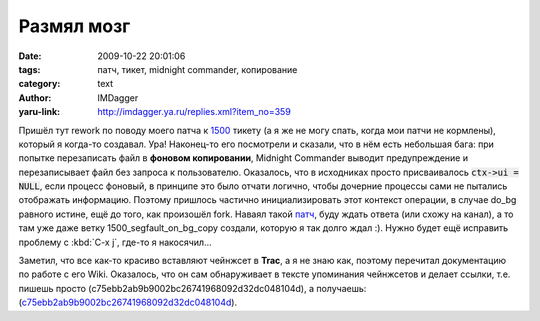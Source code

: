 Размял мозг
===========
:date: 2009-10-22 20:01:06
:tags: патч, тикет, midnight commander, копирование
:category: text
:author: IMDagger
:yaru-link: http://imdagger.ya.ru/replies.xml?item_no=359

Пришёл тут rework по поводу моего патча к
`1500 <https://www.midnight-commander.org/ticket/1500>`__ тикету (а я
же не могу спать, когда мои патчи не кормлены), который я когда-то
создавал. Ура! Наконец-то его посмотрели и сказали, что в нём есть
небольшая бага: при попытке перезаписать файл в **фоновом копировании**,
Midnight Commander выводит предупреждение и перезаписывает файл без
запроса к пользователю. Оказалось, что в исходниках просто присваивалось
:code:`ctx->ui = NULL`, если процесс фоновый, в принципе это было отчати
логично, чтобы дочерние процессы сами не пытались отображать информацию.
Поэтому пришлось частично инициализировать этот контекст операции, в
случае do\_bg равного истине, ещё до того, как произошёл fork. Наваял
такой
`патч <https://www.midnight-commander.org/attachment/ticket/1500/background_fix_assert.diff>`__,
буду ждать ответа (или схожу на канал), а то там уже даже ветку
1500\_segfault\_on\_bg\_copy создали, которую я так долго ждал :). Нужно
будет ещё исправить проблему с :kbd:`C-x j`, где-то я накосячил…

Заметил, что все как-то красиво вставляют чейнжсет в **Trac**, а я
не знаю как, поэтому перечитал документацию по работе с его Wiki.
Оказалось, что он сам обнаруживает в тексте упоминания чейнжсетов и
делает ссылки, т.е. пишешь просто
(c75ebb2ab9b9002bc26741968092d32dc048104d), а получаешь:
(`c75ebb2ab9b9002bc26741968092d32dc048104d <https://www.midnight-commander.org/changeset/c75ebb2ab9b9002bc26741968092d32dc048104d>`__).

